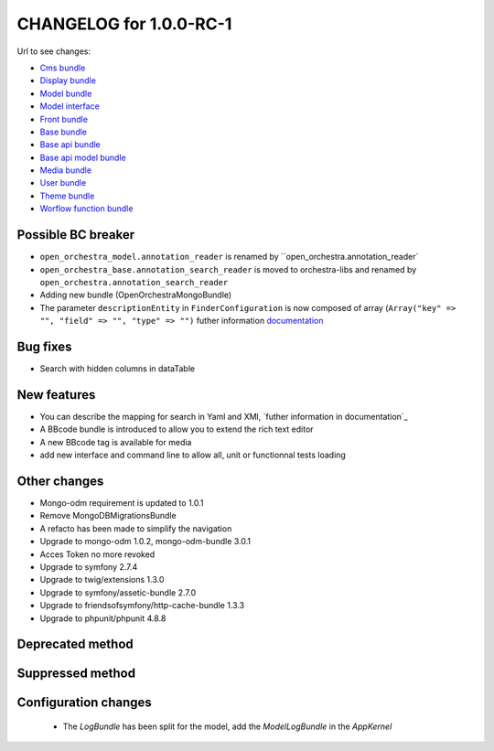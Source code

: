 CHANGELOG for 1.0.0-RC-1
========================

Url to see changes:

- `Cms bundle`_
- `Display bundle`_
- `Model bundle`_
- `Model interface`_
- `Front bundle`_
- `Base bundle`_
- `Base api bundle`_
- `Base api model bundle`_
- `Media bundle`_
- `User bundle`_
- `Theme bundle`_
- `Worflow function bundle`_

Possible BC breaker
-------------------

- ``open_orchestra_model.annotation_reader`` is renamed by ``open_orchestra.annotation_reader`
- ``open_orchestra_base.annotation_search_reader`` is moved to orchestra-libs and renamed by ``open_orchestra.annotation_search_reader``
- Adding new bundle (OpenOrchestraMongoBundle)
- The parameter ``descriptionEntity`` in ``FinderConfiguration`` is now composed of array (``Array("key" => "", "field" => "", "type" => "")``
  futher information `documentation`_

Bug fixes
---------

- Search with hidden columns in dataTable

New features
------------

- You can describe the mapping for search in Yaml and XMl, `futher information in documentation`_
- A BBcode bundle is introduced to allow you to extend the rich text editor
- A new BBcode tag is available for media
- add new interface and command line to allow all, unit or functionnal tests loading

Other changes
-------------

- Mongo-odm requirement is updated to 1.0.1
- Remove MongoDBMigrationsBundle
- A refacto has been made to simplify the navigation
- Upgrade to mongo-odm 1.0.2, mongo-odm-bundle 3.0.1
- Acces Token no more revoked
- Upgrade to symfony 2.7.4
- Upgrade to twig/extensions 1.3.0
- Upgrade to symfony/assetic-bundle 2.7.0
- Upgrade to friendsofsymfony/http-cache-bundle 1.3.3
- Upgrade to phpunit/phpunit 4.8.8

Deprecated method
-----------------

Suppressed method
-----------------

Configuration changes
---------------------

 - The `LogBundle` has been split for the model, add the `ModelLogBundle` in the `AppKernel`

.. _`Cms bundle`: https://github.com/open-orchestra/open-orchestra-cms-bundle/compare/v0.3.4...v1.0.0-RC1
.. _`Display bundle`: https://github.com/open-orchestra/open-orchestra-display-bundle/compare/v0.3.4...v1.0.0-RC1
.. _`Model bundle`: https://github.com/open-orchestra/open-orchestra-model-bundle/compare/v0.3.4...v1.0.0-RC1
.. _`Model interface`: https://github.com/open-orchestra/open-orchestra-model-interface/compare/v0.3.4...v1.0.0-RC1
.. _`Front bundle`: https://github.com/open-orchestra/open-orchestra-front-bundle/compare/v0.3.4...v1.0.0-RC1
.. _`Base bundle`: https://github.com/open-orchestra/open-orchestra-base-bundle/compare/v0.3.4...v1.0.0-RC1
.. _`Base api bundle`: https://github.com/open-orchestra/open-orchestra-base-api-bundle/compare/v0.3.4...v1.0.0-RC1
.. _`Base api model bundle`: https://github.com/open-orchestra/open-orchestra-base-api-mongo-model-bundle/compare/v0.3.4...v1.0.0-RC1
.. _`Media bundle`: https://github.com/open-orchestra/open-orchestra-media-bundle/compare/v0.3.4...v1.0.0-RC1
.. _`User bundle`: https://github.com/open-orchestra/open-orchestra-user-bundle/compare/v0.3.4...v1.0.0-RC1
.. _`Theme bundle`: https://github.com/open-orchestra/open-orchestra-theme-bundle/compare/v0.3.4...v1.0.0-RC1
.. _`Worflow function bundle`: https://github.com/open-orchestra/open-orchestra-worflow-function-bundle/compare/v0.3.4...v1.0.0-RC1
.. _`documentation`: https://github.com/open-orchestra/open-orchestra-docs/blob/master/en/developer_guide/entity_list_ajax_pagination.rst
.. _`futher information in documentation: https://github.com/open-orchestra/open-orchestra-docs/blob/master/en/developer_guide/entity_list_ajax_pagination.rst
